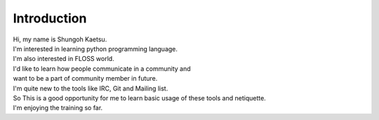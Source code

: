Introduction
--------------

| Hi, my name is Shungoh Kaetsu. 
| I'm interested in learning python programming language.
| I'm also interested in FLOSS world.
| I'd like to learn how people communicate in a community and
| want to be a part of community member in future.

| I'm quite new to the tools like IRC, Git and Mailing list.
| So This is a good opportunity for me to learn basic usage of these tools and netiquette. 
| I'm enjoying the training so far.

